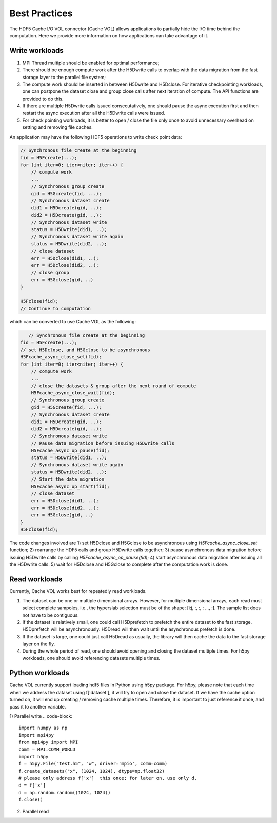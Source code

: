 Best Practices
===================================
The HDF5 Cache I/O VOL connector (Cache VOL) allows applications to partially hide the I/O time behind the computation. Here we provide more information on how applications can take advantage of it.

-----------------------
Write workloads
-----------------------

1) MPI Thread multiple should be enabled for optimal performance;
2) There should be enough compute work after the H5Dwrite calls to overlap with the data migration from the fast storage layer to the parallel file system;
3) The compute work should be inserted in between H5Dwrite and H5Dclose. For iterative checkpointing workloads, one can postpone the dataset close and group close calls after next iteration of compute. The API functions are provided to do this.  
4) If there are multiple H5Dwrite calls issued consecutatively, one should pause the async execution first and then restart the async execution after all the H5Dwrite calls were issued.
5) For check pointing workloads, it is better to open / close the file only once to avoid unnecessary overhead on setting and removing file caches. 

An application may have the following HDF5 operations to write check point data:

.. code-block::

    // Synchronous file create at the beginning 
    fid = H5Fcreate(...);
    for (int iter=0; iter<niter; iter++) {
        // compute work
	...
        // Synchronous group create
        gid = H5Gcreate(fid, ...);
	// Synchronous dataset create
	did1 = H5Dcreate(gid, ..);
	did2 = H5Dcreate(gid, ..);
        // Synchronous dataset write
        status = H5Dwrite(did1, ..);
        // Synchronous dataset write again
        status = H5Dwrite(did2, ..);
        // close dataset
        err = H5Dclose(did1, ..);
        err = H5Dclose(did2, ..);
        // close group
        err = H5Gclose(gid, ..)
    }

    H5Fclose(fid);
    // Continue to computation

which can be converted to use Cache VOL as the following:

.. code-block::

       // Synchronous file create at the beginning 
    fid = H5Fcreate(...);
    // set H5Dclose, and H5Gclose to be asynchronous
    H5Fcache_async_close_set(fid); 
    for (int iter=0; iter<niter; iter++) {
        // compute work
	...
	// close the datasets & group after the next round of compute 
        H5Fcache_async_close_wait(fid);
        // Synchronous group create
        gid = H5Gcreate(fid, ...);
	// Synchronous dataset create
	did1 = H5Dcreate(gid, ..);
	did2 = H5Dcreate(gid, ..);
        // Synchronous dataset write
	// Pause data migration before issuing H5Dwrite calls
	H5Fcache_async_op_pause(fid);
        status = H5Dwrite(did1, ..);
        // Synchronous dataset write again
        status = H5Dwrite(did2, ..);
	// Start the data migration
	H5Fcache_async_op_start(fid);
        // close dataset
	err = H5Dclose(did1, ..);
        err = H5Dclose(did2, ..);
        err = H5Gclose(gid, ..)
    }
    H5Fclose(fid);
The code changes involved are
1) set H5Dclose and H5Gclose to be asynchronous using `H5Fcache_async_close_set` function;
2) rearrange the HDF5 calls and group H5Dwrite calls together;
3) pause asynchronous data migration before issuing H5Dwrite calls by calling `H5Fcache_async_op_pause(fid)`; 
4) start asynchronous data migration after issuing all the H5Dwrite calls. 
5) wait for H5Dclose and H5Gclose to complete after the computation work is done. 

-------------------
Read workloads
-------------------
Currently, Cache VOL works best for repeatedly read workloads.

1) The dataset can be one or multiple dimensional arrays. However, for multiple dimensional arrays, each read must select complete sampoles, i.e., the hyperslab selection must be of the shape: [i:j, :, :, : ..., :]. The sample list does not have to be contiguous.
2) If the dataset is relatively small, one could call H5Dprefetch to prefetch the entire dataset to the fast storage. H5Dprefetch will be asynchronously. H5Dread will then wait until the asynchronous prefetch is done.
3) If the dataset is large, one could just call H5Dread as usually, the library will then cache the data to the fast storage layer on the fly.
4) During the whole period of read, one should avoid opening and closing the dataset multiple times. For h5py workloads, one should avoid referencing datasets multiple times. 

------------------
Python workloads
------------------
Cache VOL currently support loading hdf5 files in Python using h5py package. For h5py, please note that each time when we address the dataset using f['dataset'], it will try to open and close the dataset. If we have the cache option turned on, it will end up creating / removing cache multiple times. Therefore, it is important to just reference it once, and pass it to another variable. 

1) Parallel write 
.. code-block::

   import numpy as np
   import mpi4py
   from mpi4py import MPI
   comm = MPI.COMM_WORLD
   import h5py
   f = h5py.File("test.h5", "w", driver='mpio', comm=comm)
   f.create_datasets("x", (1024, 1024), dtype=np.float32)
   # please only address f['x']  this once; for later on, use only d. 
   d = f['x']
   d = np.random.random((1024, 1024))
   f.close()

2) Parallel read
   
.. code-blocks::

   import numpy as np
   import mpi4py
   from mpi4py import MPI
   comm = MPI.COMM_WORLD
   import h5py
   f = h5py.File("test.h5", "r", driver='mpio', comm=comm)
   # please only reference f['x']  this once; for later on, use only d. 
   d = f['x']
   a = d[10:20]
   b = d[30:40]
   f.close()
